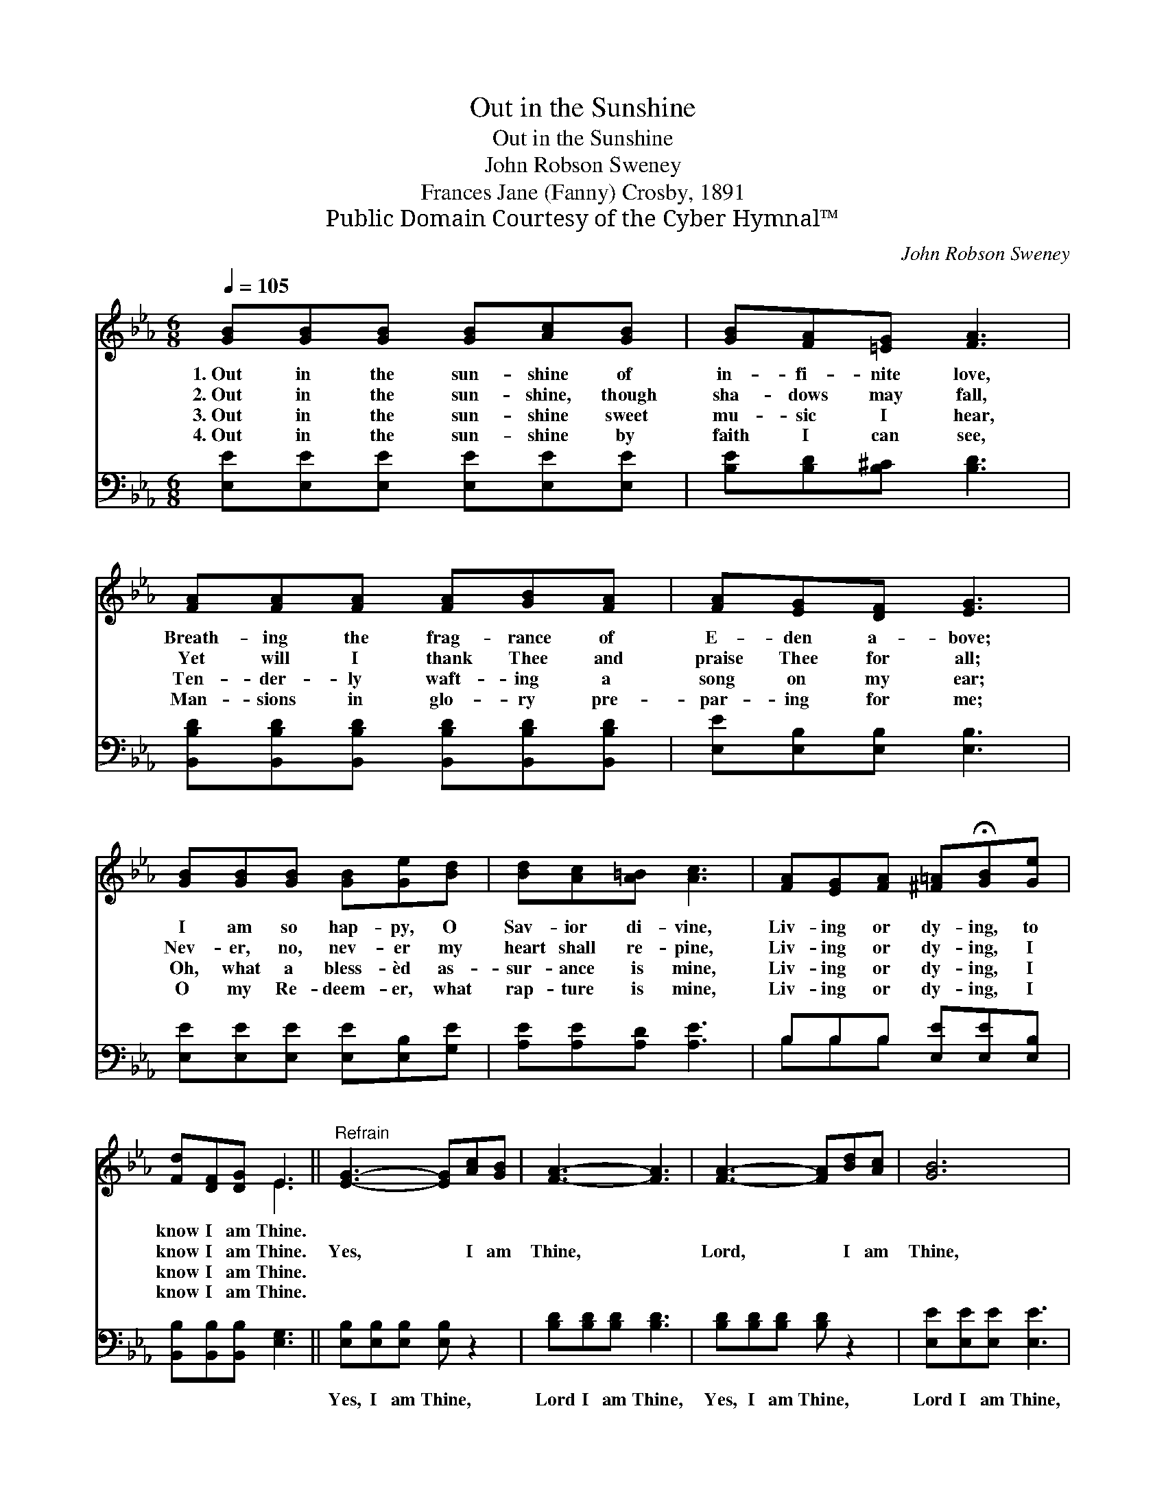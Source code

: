 X:1
T:Out in the Sunshine
T:Out in the Sunshine
T:John Robson Sweney
T:Frances Jane (Fanny) Crosby, 1891
T:Public Domain Courtesy of the Cyber Hymnal™
C:John Robson Sweney
Z:Public Domain
Z:Courtesy of the Cyber Hymnal™
%%score ( 1 2 ) ( 3 4 )
L:1/8
Q:1/4=105
M:6/8
K:Eb
V:1 treble 
V:2 treble 
V:3 bass 
V:4 bass 
V:1
 [GB][GB][GB] [GB][Ac][GB] | [GB][FA][=EG] [FA]3 | [FA][FA][FA] [FA][GB][FA] | [FA][EG][DF] [EG]3 | %4
w: 1.~Out in the sun- shine of|in- fi- nite love,|Breath- ing the frag- rance of|E- den a- bove;|
w: 2.~Out in the sun- shine, though|sha- dows may fall,|Yet will I thank Thee and|praise Thee for all;|
w: 3.~Out in the sun- shine sweet|mu- sic I hear,|Ten- der- ly waft- ing a|song on my ear;|
w: 4.~Out in the sun- shine by|faith I can see,|Man- sions in glo- ry pre-|par- ing for me;|
 [GB][GB][GB] [GB][Ge][Bd] | [Bd][Ac][A=B] [Ac]3 | [FA][EG][FA] [^F=A]!fermata![GB][Ge] | %7
w: I am so hap- py, O|Sav- ior di- vine,|Liv- ing or dy- ing, to|
w: Nev- er, no, nev- er my|heart shall re- pine,|Liv- ing or dy- ing, I|
w: Oh, what a bless- èd as-|sur- ance is mine,|Liv- ing or dy- ing, I|
w: O my Re- deem- er, what|rap- ture is mine,|Liv- ing or dy- ing, I|
 [Fd][DF][DG] E3 ||"^Refrain" [EG]3- [EG][Ac][GB] | [FA]3- [FA]3 | [FA]3- [FA][Bd][Ac] | [GB]6 | %12
w: know I am Thine.|||||
w: know I am Thine.|Yes, * I am|Thine, *|Lord, * I am|Thine,|
w: know I am Thine.|||||
w: know I am Thine.|||||
 [Ge]3- [Ge][EG][FA] | [^F=A]3 [GB]2 [Ge] | [Fd]3- [Fd][DF][DG] | E6 |] %16
w: ||||
w: Liv- * ing or|dy- ing, I|know * I am|Thine.|
w: ||||
w: ||||
V:2
 x6 | x6 | x6 | x6 | x6 | x6 | x6 | x3 E3 || x6 | x6 | x6 | x6 | x6 | x6 | x6 | E6 |] %16
V:3
 [E,E][E,E][E,E] [E,E][E,E][E,E] | [B,E][B,D][B,^C] [B,D]3 | %2
w: ~ ~ ~ ~ ~ ~|~ ~ ~ ~|
 [B,,B,D][B,,B,D][B,,B,D] [B,,B,D][B,,B,D][B,,B,D] | [E,E][E,B,][E,B,] [E,B,]3 | %4
w: ~ ~ ~ ~ ~ ~|~ ~ ~ ~|
 [E,E][E,E][E,E] [E,E][E,B,][G,E] | [A,E][A,E][A,D] [A,E]3 | B,B,B, [E,E][E,E][E,B,] | %7
w: ~ ~ ~ ~ ~ ~|~ ~ ~ ~|~ ~ ~ ~ ~ ~|
 [B,,B,][B,,B,][B,,B,] [E,G,]3 || [E,B,][E,B,][E,B,] [E,B,] z2 | [B,D][B,D][B,D] [B,D]3 | %10
w: ~ ~ ~ ~|Yes, I am Thine,|Lord I am Thine,|
 [B,D][B,D][B,D] [B,D] z2 | [E,E][E,E][E,E] [E,E]3 | [E,B,][E,B,][E,B,] [E,B,][E,B,][E,B,] | %13
w: Yes, I am Thine,|Lord I am Thine,|Liv- ing or dy- ing, I|
 [E,C][E,C][E,C] [E,E]2 [E,B,] | B,2 [B,,B,] [B,,B,][B,,A,][B,,B,] | [E,B,]6 |] %16
w: know I am Thine, I|know, I know I am|Thine.|
V:4
 x6 | x6 | x6 | x6 | x6 | x6 | B,B,B, x3 | x6 || x6 | x6 | x6 | x6 | x6 | x6 | B,2 x4 | x6 |] %16

